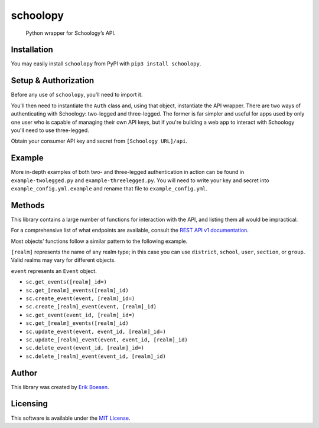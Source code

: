 schoolopy
=========

    Python wrapper for Schoology’s API.

.. image:: https://badge.fury.io/py/schoolopy.svg
    :target: https://badge.fury.io/py/schoolopy

Installation
------------
You may easily install ``schoolopy`` from PyPI with ``pip3 install schoolopy``.

Setup & Authorization
---------------------

Before any use of ``schoolopy``, you'll need to import it.

.. code:: python
    import schoolopy

You'll then need to instantiate the ``Auth`` class and, using that object, instantiate the API wrapper. There are two ways of authenticating with Schoology: two-legged and three-legged. The former is far simpler and useful for apps used by only one user who is capable of managing their own API keys, but if you're building a web app to interact with Schoology you'll need to use three-legged.

Obtain your consumer API key and secret from ``[Schoology URL]/api``.

.. code:: python
    # Two-legged
    sc = schoolopy.Schoology(schoolopy.Auth(key, secret))
    sc.get_feed()  # etc.

.. code:: python
    # Three-legged
    auth = schoolopy.Auth(key, secret, three_legged=True, domain='https://schoology.com')  # Replace URL with that of your school's Schoology
    url = auth.request_authorization()
    # Redirect user to that URL as appropriate for your application. Once user has performed action, continue.
    if not auth.authorize():
        raise SystemExit('User not authorized!')
    sc = schoolopy.Schoology(auth)

Example
-------

More in-depth examples of both two- and three-legged authentication in action can be found in ``example-twolegged.py`` and ``example-threelegged.py``. You will need to write your key and secret into ``example_config.yml.example`` and rename that file to ``example_config.yml``.

Methods
-------

This library contains a large number of functions for interaction with the API, and listing them all would be impractical.

For a comprehensive list of what endpoints are available, consult the `REST API v1 documentation <https://developers.schoology.com/api-documentation/rest-api-v1>`_.

Most objects’ functions follow a similar pattern to the following example.

``[realm]`` represents the name of any realm type; in this case you can use ``district``, ``school``, ``user``, ``section``, or ``group``. Valid realms may vary for different objects.

``event`` represents an ``Event`` object.

-  ``sc.get_events([realm]_id=)``
-  ``sc.get_[realm]_events([realm]_id)``
-  ``sc.create_event(event, [realm]_id=)``
-  ``sc.create_[realm]_event(event, [realm]_id)``
-  ``sc.get_event(event_id, [realm]_id=)``
-  ``sc.get_[realm]_events([realm]_id)``
-  ``sc.update_event(event, event_id, [realm]_id=)``
-  ``sc.update_[realm]_event(event, event_id, [realm]_id)``
-  ``sc.delete_event(event_id, [realm]_id=)``
-  ``sc.delete_[realm]_event(event_id, [realm]_id)``

Author
------

This library was created by `Erik Boesen <https://github.com/ErikBoesen>`_.

Licensing
---------

This software is available under the `MIT License <LICENSE>`_.
